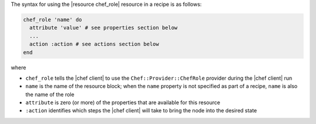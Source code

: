 .. The contents of this file are included in multiple topics.
.. This file should not be changed in a way that hinders its ability to appear in multiple documentation sets.

The syntax for using the |resource chef_role| resource in a recipe is as follows:

.. code-block:: ruby

   chef_role 'name' do
     attribute 'value' # see properties section below
     ...
     action :action # see actions section below
   end

where 

* ``chef_role`` tells the |chef client| to use the ``Chef::Provider::ChefRole`` provider during the |chef client| run
* ``name`` is the name of the resource block; when the ``name`` property is not specified as part of a recipe, ``name`` is also the name of the role
* ``attribute`` is zero (or more) of the properties that are available for this resource
* ``:action`` identifies which steps the |chef client| will take to bring the node into the desired state
